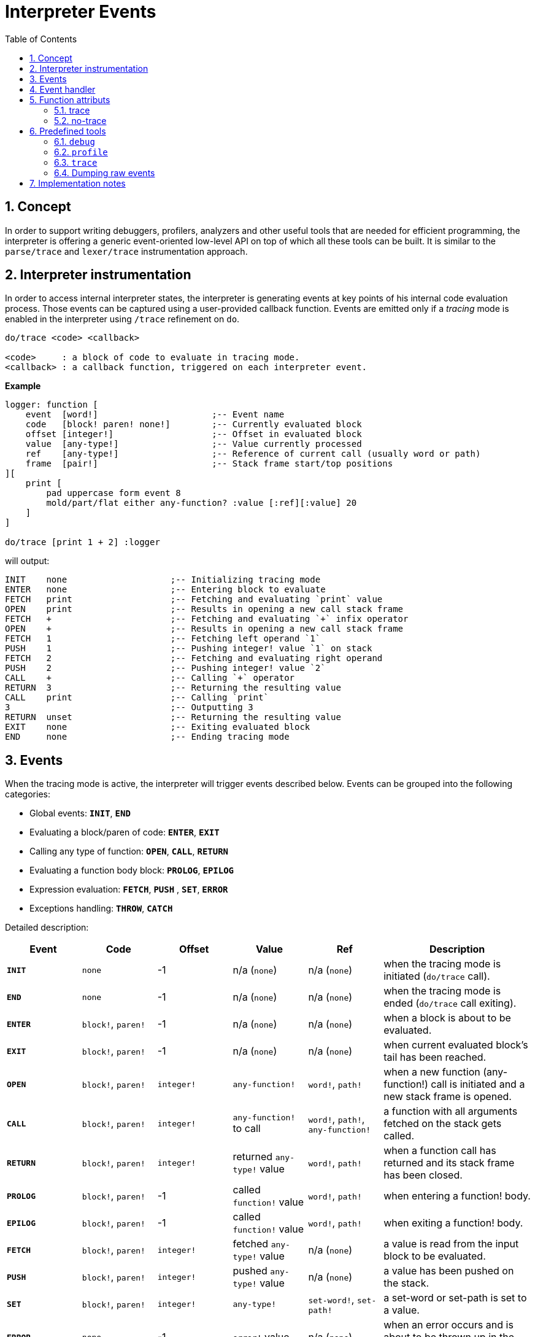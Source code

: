 = Interpreter Events
:imagesdir: ../images
:toc:
:toclevels: 3
:numbered:

== Concept 

In order to support writing debuggers, profilers, analyzers and other useful tools that are needed for efficient programming, the interpreter is offering a generic event-oriented low-level API on top of which all these tools can be built. It is similar to the `parse/trace` and `lexer/trace` instrumentation approach.

== Interpreter instrumentation

In order to access internal interpreter states, the interpreter is generating events at key points of his internal code evaluation process. Those events can be captured using a user-provided callback function. Events are emitted only if a _tracing_ mode is enabled in the interpreter using `/trace` refinement on `do`.

----
do/trace <code> <callback>

<code>     : a block of code to evaluate in tracing mode.
<callback> : a callback function, triggered on each interpreter event.
----

*Example*
----
logger: function [
    event  [word!]                      ;-- Event name
    code   [block! paren! none!]        ;-- Currently evaluated block
    offset [integer!]                   ;-- Offset in evaluated block
    value  [any-type!]                  ;-- Value currently processed
    ref	   [any-type!]                  ;-- Reference of current call (usually word or path)
    frame  [pair!]                      ;-- Stack frame start/top positions
][
    print [
        pad uppercase form event 8
        mold/part/flat either any-function? :value [:ref][:value] 20
    ]
]

do/trace [print 1 + 2] :logger
----
will output:
----
INIT    none                    ;-- Initializing tracing mode
ENTER   none                    ;-- Entering block to evaluate
FETCH   print                   ;-- Fetching and evaluating `print` value
OPEN    print                   ;-- Results in opening a new call stack frame
FETCH   +                       ;-- Fetching and evaluating `+` infix operator
OPEN    +                       ;-- Results in opening a new call stack frame
FETCH   1                       ;-- Fetching left operand `1`
PUSH    1                       ;-- Pushing integer! value `1` on stack
FETCH   2                       ;-- Fetching and evaluating right operand
PUSH    2                       ;-- Pushing integer! value `2`
CALL    +                       ;-- Calling `+` operator
RETURN  3                       ;-- Returning the resulting value
CALL    print                   ;-- Calling `print`
3                               ;-- Outputting 3
RETURN  unset                   ;-- Returning the resulting value
EXIT    none                    ;-- Exiting evaluated block
END     none                    ;-- Ending tracing mode
----

== Events

When the tracing mode is active, the interpreter will trigger events described below. Events can be grouped into the following categories:

* Global events: *`INIT`*, *`END`*
* Evaluating a block/paren of code: *`ENTER`*, *`EXIT`*
* Calling any type of function: *`OPEN`*, *`CALL`*, *`RETURN`*
* Evaluating a function body block: *`PROLOG`*, *`EPILOG`*
* Expression evaluation: *`FETCH`*, *`PUSH`* , *`SET`*, *`ERROR`*
* Exceptions handling: *`THROW`*, *`CATCH`*

Detailed description:

[cols="1,1,1,1,1,2", options="header"]
|===
|Event     | Code     | Offset | Value   | Ref    | Description
|*`INIT`*  | `none`   | -1     | n/a (`none`)  | n/a (`none`) | when the tracing mode is initiated (`do/trace` call).
|*`END`*   | `none`   | -1     |  n/a (`none`)  | n/a (`none`) | when the tracing mode is ended (`do/trace` call exiting).
|*`ENTER`* | `block!`, `paren!` | -1     |  n/a (`none`) | n/a (`none`) | when a block is about to be evaluated.
|*`EXIT`*  | `block!`, `paren!` | -1     |  n/a (`none`) | n/a (`none`) | when current evaluated block's tail has been reached.
|*`OPEN`*  | `block!`, `paren!` | `integer!` |  `any-function!`  | `word!`, `path!` | when a new function (any-function!) call is initiated and a new stack frame is opened.
|*`CALL`*  | `block!`, `paren!` | `integer!` |  `any-function!` to call | `word!`, `path!`, `any-function!` | a function with all arguments fetched on the stack gets called.
|*`RETURN`*| `block!`, `paren!` | `integer!` |  returned `any-type!` value | `word!`, `path!` | when a function call has returned and its stack frame has been closed.
|*`PROLOG`*| `block!`, `paren!` | -1     |  called `function!` value | `word!`, `path!` | when entering a function! body.
|*`EPILOG`*| `block!`, `paren!` | -1     |  called `function!` value | `word!`, `path!` | when exiting a function! body.
|*`FETCH`* | `block!`, `paren!` | `integer!` |  fetched `any-type!` value | n/a (`none`) | a value is read from the input block to be evaluated.
|*`PUSH`*  | `block!`, `paren!` | `integer!` |  pushed `any-type!` value | n/a (`none`) | a value has been pushed on the stack.
|*`SET`*   | `block!`, `paren!` | `integer!` |  `any-type!` | `set-word!`, `set-path!` | a set-word or set-path is set to a value.
|*`ERROR`* | `none`   | -1     |  `error!` value | n/a (`none`) | when an error occurs and is about to be thrown up in the stack.
|*`THROW`* | `none`   | -1     |  thrown `any-type!` value | n/a (`none`) | when a value is thrown using `throw` native.
|*`CATCH`* | `none`   | -1     |  thrown `any-type!` value | n/a (`none`) | when a value is caught using `catch` native.
|===

Events come with extra information:

* `code`: when available, it provides the input `block!` or `paren!` series currently interpreted.

* `offset`: when different from `-1`, indicates the input series offset at the event moment.

* `value`: when available, the currently processed value.

* `ref`: when available, references the word or path from which evaluation produced the current event/value.

== Event handler

Here is the prototype of event handlers suitable to be passed as argument to `do/trace`:
----
func [
    event  [word!]
    code   [block! paren! none!]
    offset [integer!]
    value  [any-type!]
    ref    [any-type!]
    frame  [pair!]
][
    [events]                    ;-- optional restricted event names list
    ...body...
]
----

[cols="1,2", options="header"]
|===
|Argument   | Description
|*`event`*  | Event name.
|*`code`*   | Block of code currently evaluated.
|*`offset`* | Offset in block currently evaluated.
|*`value`*  | Value currently processed in the event.
|*`ref`*    | Reference of the call (word or path) associated to the event.
|*`frame`*  | Pair of indexes in the Red internal stack denoting the beginning and end of the call frame. +++ <sup>(1)</sup> +++
|===

+++ <sup>(1)</sup> +++ Note that the `frame` index range is for the internal Red stack, not the one used in the debugger (which is managed by the debugger itself).

The body block can start with an optional filtering block, for indicating which events will be triggered. This allows to reduce the number of callback calls resulting in much better processing performance.

== Function attributs

=== trace


=== no-trace


== Predefined tools

=== `debug`

Debugger commands:

* `help` or `?`: prints a list of debugger's commands.
* `next` or `n` or just ENTER: evaluate next value.
* `continue` or `c`: exit debugging console but continue evaluation.
* `quit` or `q`: exit debugger and stop evaluation.
* `stack` or `s`: display the current calls and expression stack.
* `parents` or `p`: display the parents call stack.
* `:word`: outputs the value of `word`. If it is a `function!`, outputs the local context.
* `:a/b/c`: outputs the value of `a/b/c` path.
* `watch <word1> <word2>...`: watch one or more words. `w` can be used as shortcut for `watch`.
* `-watch <word1> <word2>...`: stop watching one or more words. `-w` can be used as shortcut for `-watch`.
* `+stack`  or `+s`: outputs expression stack on each new event.
* `-stack`  or `-s`: do not output expression stack on each new event.
* `+locals` or `+l`: output local context for each entry in the callstack.
* `-locals` or `-l`: do not output local context for each entry in the callstack.
* `+indent` or `+i`: indent the output of the expression stack.
* `-indent` or `-i`: do not indent the output of the expression stack.

=== `profile`

TBD

=== `trace`

TBD

=== Dumping raw events

TBD

== Implementation notes